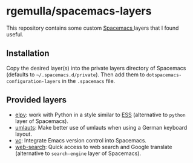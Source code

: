 * rgemulla/spacemacs-layers
This repository contains some custom [[http:spacemacs.org][Spacemacs ]]layers that I found useful.

** Installation
Copy the desired layer(s) into the private layers directory of Spacemacs
(defaults to =~/.spacemacs.d/private=). Then add them to
~dotspacemacs-configuration-layers~ in the ~.spacemacs~ file.
** Provided layers
- [[file:+lang/elpy][elpy]]: work with Python in a style similar to [[http:ess.r-project.org][ESS]] (alternative to ~python~
  layer of Spacemacs).
- [[file:+intl/umlauts/][umlauts]]: Make better use of umlauts when using a German keyboard layout.
- [[file:+source-control/vc/][vc]]: Integrate Emacs version control into Spacemacs.
- [[file:+web-services/web-search/][web-search]]: Quick access to web search and Google translate (alternative to
  ~search-engine~ layer of Spacemacs).
